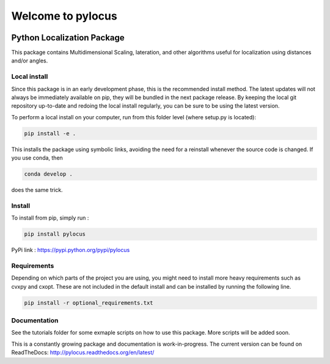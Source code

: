 Welcome to pylocus 
==================

.. image:: https://travis-ci.org/LCAV/pylocus.svg?branch=master
    :target: https://travis-ci.org/LCAV/pylocus

Python Localization Package
---------------------------


This package contains Multidimensional Scaling, lateration, and other algorithms useful for localization using distances and/or angles.

Local install
*************

Since this package is in an early development phase, this is the recommended install method. 
The latest updates will not always be immediately available on pip, they will be bundled
in the next package release. By keeping the local git repository up-to-date and redoing the local install
regularly, you can be sure to be using the latest version. 

To perform a local install on your computer, run from this folder level (where setup.py is located):

.. code-block:: bash

  pip install -e . 
  
This installs the package using symbolic links, avoiding the need for a reinstall whenever the source code is changed.
If you use conda, then 

.. code-block:: bash

  conda develop . 

does the same trick. 

Install
*******

To install from pip, simply run :

.. code-block:: bash

  pip install pylocus

PyPi link : https://pypi.python.org/pypi/pylocus

Requirements
************

Depending on which parts of the project you are using, you might need to install more heavy requirements such as cvxpy and cxopt. These are not included in the default install and can be installed by running the following line.

.. code-block:: bash

  pip install -r optional_requirements.txt

Documentation
*************

See the tutorials folder for some exmaple scripts on how to use this package. More scripts will be added soon. 

This is a constantly growing package and documentation is work-in-progress. The current version can be found on ReadTheDocs: http://pylocus.readthedocs.org/en/latest/
